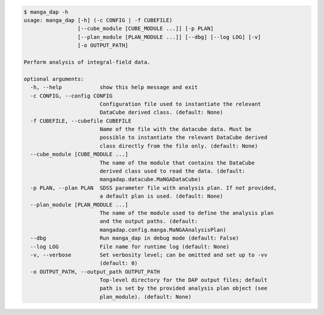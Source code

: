 .. code-block:: console

    $ manga_dap -h
    usage: manga_dap [-h] (-c CONFIG | -f CUBEFILE)
                     [--cube_module [CUBE_MODULE ...]] [-p PLAN]
                     [--plan_module [PLAN_MODULE ...]] [--dbg] [--log LOG] [-v]
                     [-o OUTPUT_PATH]
    
    Perform analysis of integral-field data.
    
    optional arguments:
      -h, --help            show this help message and exit
      -c CONFIG, --config CONFIG
                            Configuration file used to instantiate the relevant
                            DataCube derived class. (default: None)
      -f CUBEFILE, --cubefile CUBEFILE
                            Name of the file with the datacube data. Must be
                            possible to instantiate the relevant DataCube derived
                            class directly from the file only. (default: None)
      --cube_module [CUBE_MODULE ...]
                            The name of the module that contains the DataCube
                            derived class used to read the data. (default:
                            mangadap.datacube.MaNGADataCube)
      -p PLAN, --plan PLAN  SDSS parameter file with analysis plan. If not provided,
                            a default plan is used. (default: None)
      --plan_module [PLAN_MODULE ...]
                            The name of the module used to define the analysis plan
                            and the output paths. (default:
                            mangadap.config.manga.MaNGAAnalysisPlan)
      --dbg                 Run manga_dap in debug mode (default: False)
      --log LOG             File name for runtime log (default: None)
      -v, --verbose         Set verbosity level; can be omitted and set up to -vv
                            (default: 0)
      -o OUTPUT_PATH, --output_path OUTPUT_PATH
                            Top-level directory for the DAP output files; default
                            path is set by the provided analysis plan object (see
                            plan_module). (default: None)
    